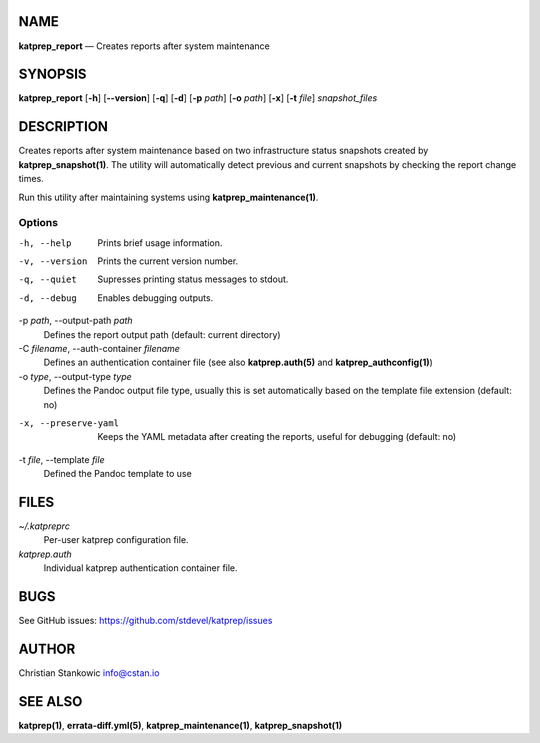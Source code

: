 NAME
====

**katprep_report** — Creates reports after system maintenance

SYNOPSIS
========

| **katprep_report** [**-h**] [**--version**] [**-q**] [**-d**] [**-p** *path*]
  [**-o** *path*] [**-x**] [**-t** *file*] *snapshot_files*

DESCRIPTION
===========

Creates reports after system maintenance based on two infrastructure
status snapshots created by **katprep_snapshot(1)**. The utility will
automatically detect previous and current snapshots by checking the
report change times.

Run this utility after maintaining systems using
**katprep_maintenance(1)**.

Options
-------

-h, --help
   Prints brief usage information.

-v, --version
   Prints the current version number.

-q, --quiet
   Supresses printing status messages to stdout.

-d, --debug
   Enables debugging outputs.

-p *path*, --output-path *path*
   Defines the report output path (default: current directory)

-C *filename*, --auth-container *filename*
   Defines an authentication container file (see also
   **katprep.auth(5)** and **katprep_authconfig(1)**)

-o *type*, --output-type *type*
   Defines the Pandoc output file type, usually this is set
   automatically based on the template file extension (default: no)

-x, --preserve-yaml
   Keeps the YAML metadata after creating the reports, useful for
   debugging (default: no)

-t *file*, --template *file*
   Defined the Pandoc template to use

FILES
=====

*~/.katpreprc*
   Per-user katprep configuration file.

*katprep.auth*
   Individual katprep authentication container file.

BUGS
====

See GitHub issues: https://github.com/stdevel/katprep/issues

AUTHOR
======

Christian Stankowic info@cstan.io

SEE ALSO
========

**katprep(1)**, **errata-diff.yml(5)**, **katprep_maintenance(1)**,
**katprep_snapshot(1)**
